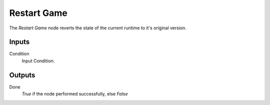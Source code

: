 
+++++++++++++++
Restart Game
+++++++++++++++

.. figure:: /images/Logic_Nodes/restart_game_node.png
   :align: right
   :width: 215
   :alt: Restart Game Node.

The *Restart Game* node reverts the state of the current runtime to it's original version.

Inputs
=======

Condition
   Input Condition.

Outputs
=======

Done
   *True* if the node performed successfully, else *False*
